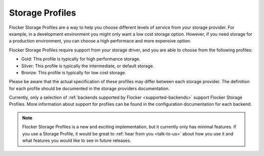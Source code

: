 .. _storage-profiles:

Storage Profiles
================

Flocker Storage Profiles are a way to help you choose different levels of service from your storage provider.
For example, in a development environment you might only want a low cost storage option.
However, if you need storage for a production environment, you can choose a high performace and more expensive option.

Flocker Storage Profiles require support from your storage driver, and you are able to choose from the following profiles:

* Gold: This profile is typically for high performance storage.
* Silver: This profile is typically the intermediate, or default storage.
* Bronze: This profile is typically for low cost storage.

Please be aware that the actual specification of these profiles may differ between each storage provider.
The definition for each profile should be documented in the storage providers documentation.

Currently, only a selection of :ref:`backends supported by Flocker <supported-backends>` support Flocker Storage Profiles.
More information about support for profiles can be found in the configuration documentation for each backend.

.. note::
	Flocker Storage Profiles is a new and exciting implementation, but it currently only has minimal features.
	If you use a Storage Profile, it would be great to :ref:`hear from you <talk-to-us>` about how you use it and what features you would like to see in future releases.